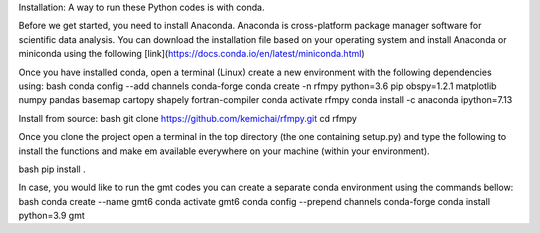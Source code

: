Installation:
A way to run these Python codes is with conda.

Before we get started, you need to install Anaconda.
Anaconda is cross-platform package manager software for scientific data analysis.
You can download the installation file based on your operating system and install Anaconda or
miniconda using the following [link](https://docs.conda.io/en/latest/miniconda.html)

Once you have installed conda, open a terminal (Linux)
create a new environment with the following dependencies using:
bash
conda config --add channels conda-forge
conda create -n rfmpy python=3.6 pip obspy=1.2.1 matplotlib numpy pandas basemap cartopy shapely fortran-compiler
conda activate rfmpy
conda install -c anaconda ipython=7.13



Install from source:
bash
git clone https://github.com/kemichai/rfmpy.git
cd rfmpy

Once you clone the project open a terminal in the
top directory (the one containing setup.py) and type the
following to install the functions and make em available everywhere on your machine (within your environment).

bash
pip install .



In case, you would like to run the gmt codes you can create a separate conda environment using the
commands bellow:
bash
conda create --name gmt6
conda activate gmt6
conda config --prepend channels conda-forge
conda install python=3.9 gmt

